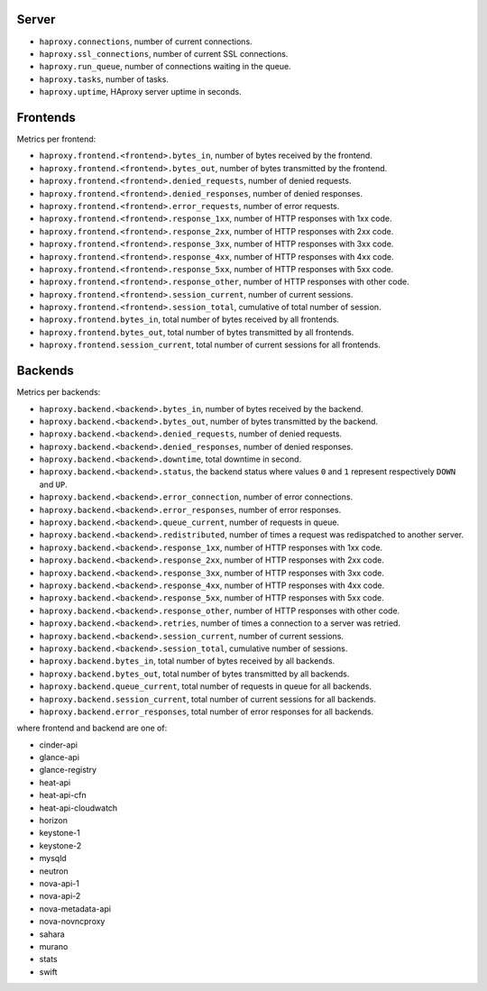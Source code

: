 .. _haproxy_metrics:

Server
^^^^^^

* ``haproxy.connections``, number of current connections.
* ``haproxy.ssl_connections``, number of current SSL connections.
* ``haproxy.run_queue``, number of connections waiting in the queue.
* ``haproxy.tasks``, number of tasks.
* ``haproxy.uptime``, HAproxy server uptime in seconds.

Frontends
^^^^^^^^^

Metrics per frontend:

* ``haproxy.frontend.<frontend>.bytes_in``, number of bytes received by the frontend.
* ``haproxy.frontend.<frontend>.bytes_out``, number of bytes transmitted by the frontend.
* ``haproxy.frontend.<frontend>.denied_requests``, number of denied requests.
* ``haproxy.frontend.<frontend>.denied_responses``, number of denied responses.
* ``haproxy.frontend.<frontend>.error_requests``, number of error requests.
* ``haproxy.frontend.<frontend>.response_1xx``, number of HTTP responses with 1xx code.
* ``haproxy.frontend.<frontend>.response_2xx``, number of HTTP responses with 2xx code.
* ``haproxy.frontend.<frontend>.response_3xx``, number of HTTP responses with 3xx code.
* ``haproxy.frontend.<frontend>.response_4xx``, number of HTTP responses with 4xx code.
* ``haproxy.frontend.<frontend>.response_5xx``, number of HTTP responses with 5xx code.
* ``haproxy.frontend.<frontend>.response_other``, number of HTTP responses with other code.
* ``haproxy.frontend.<frontend>.session_current``, number of current sessions.
* ``haproxy.frontend.<frontend>.session_total``, cumulative of total number of session.
* ``haproxy.frontend.bytes_in``, total number of bytes received by all frontends.
* ``haproxy.frontend.bytes_out``, total number of bytes transmitted by all frontends.
* ``haproxy.frontend.session_current``, total number of current sessions for all frontends.


Backends
^^^^^^^^

Metrics per backends:

* ``haproxy.backend.<backend>.bytes_in``, number of bytes received by the backend.
* ``haproxy.backend.<backend>.bytes_out``, number of bytes transmitted by the backend.
* ``haproxy.backend.<backend>.denied_requests``, number of denied requests.
* ``haproxy.backend.<backend>.denied_responses``, number of denied responses.
* ``haproxy.backend.<backend>.downtime``, total downtime in second.
* ``haproxy.backend.<backend>.status``, the backend status where values ``0`` and ``1`` represent respectively ``DOWN`` and ``UP``.
* ``haproxy.backend.<backend>.error_connection``, number of error connections.
* ``haproxy.backend.<backend>.error_responses``, number of error responses.
* ``haproxy.backend.<backend>.queue_current``, number of requests in queue.
* ``haproxy.backend.<backend>.redistributed``, number of times a request was redispatched to another server.
* ``haproxy.backend.<backend>.response_1xx``, number of HTTP responses with 1xx code.
* ``haproxy.backend.<backend>.response_2xx``, number of HTTP responses with 2xx code.
* ``haproxy.backend.<backend>.response_3xx``, number of HTTP responses with 3xx code.
* ``haproxy.backend.<backend>.response_4xx``, number of HTTP responses with 4xx code.
* ``haproxy.backend.<backend>.response_5xx``, number of HTTP responses with 5xx code.
* ``haproxy.backend.<backend>.response_other``, number of HTTP responses with other code.
* ``haproxy.backend.<backend>.retries``, number of times a connection to a server was retried.
* ``haproxy.backend.<backend>.session_current``, number of current sessions.
* ``haproxy.backend.<backend>.session_total``, cumulative number of sessions.
* ``haproxy.backend.bytes_in``, total number of bytes received by all backends.
* ``haproxy.backend.bytes_out``, total number of bytes transmitted by all backends.
* ``haproxy.backend.queue_current``, total number of requests in queue for all backends.
* ``haproxy.backend.session_current``, total number of current sessions for all backends.
* ``haproxy.backend.error_responses``, total number of error responses for all backends.

where frontend and backend are one of:

* cinder-api
* glance-api
* glance-registry
* heat-api
* heat-api-cfn
* heat-api-cloudwatch
* horizon
* keystone-1
* keystone-2
* mysqld
* neutron
* nova-api-1
* nova-api-2
* nova-metadata-api
* nova-novncproxy
* sahara
* murano
* stats
* swift

